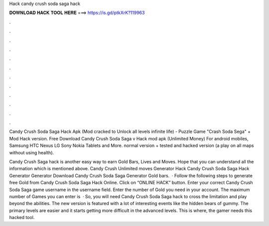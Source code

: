 Hack candy crush soda saga hack



𝐃𝐎𝐖𝐍𝐋𝐎𝐀𝐃 𝐇𝐀𝐂𝐊 𝐓𝐎𝐎𝐋 𝐇𝐄𝐑𝐄 ===> https://is.gd/ptkXrK?119963



.



.



.



.



.



.



.



.



.



.



.



.

Candy Crush Soda Saga Hack Apk (Mod cracked to Unlock all levels infinite life) - Puzzle Game "Crash Soda Sega" + Mod Hack version. Free Download Candy Crush Soda Saga v Hack mod apk (Unlimited Money) For android mobiles, Samsung HTC Nexus LG Sony Nokia Tablets and More. normal version + tested and hacked version (a play on all maps without using health).

Candy Crush Saga hack is another easy way to earn Gold Bars, Lives and Moves. Hope that you can understand all the information which is mentioned above. Candy Crush Unlimited moves Generator Hack Candy Crush Soda Saga Hack Generator Generator Download Candy Crush Soda Saga Generator Gold bars.  · Follow the following steps to generate free Gold from Candy Crush Soda Saga Hack Online. Click on “ONLINE HACK” button. Enter your correct Candy Crush Soda Saga game username in the username field. Enter the number of Gold you need in your account. The maximum number of Games you can enter is   · So, you will need Candy Crush Soda Saga hack to cross the limitation and play beyond the abilities. The new version is featured with a lot of interesting events like the hidden bears of gummy. The primary levels are easier and it starts getting more difficult in the advanced levels. This is where, the gamer needs this hacked tool.
